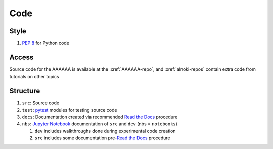 ####
Code
####


*****
Style
*****

#. :pep:`8` for Python code


******
Access
******

Source code for the AAAAAA is available at the :xref:`AAAAAA-repo`, and
:xref:`alnoki-repos` contain extra code from tutorials on other topics


*********
Structure
*********

#. ``src``: Source code
#. ``test``: `pytest <https://docs.pytest.org>`_ modules for testing source code
#. ``docs``: Documentation created via recommended `Read the Docs <https://docs.readthedocs.io/en/latest/intro/getting-started-with-sphinx.html#quick-start>`_ procedure
#. ``nbs``: `Jupyter Notebook <http://jupyter.org/>`_ documentation of ``src`` and ``dev`` (nbs = ``notebooks``)

   #. ``dev`` includes walkthroughs done during experimental code creation
   #. ``src`` includes some documentation pre-`Read the Docs <https://docs.readthedocs.io/en/latest/intro/getting-started-with-sphinx.html#quick-start>`_ procedure